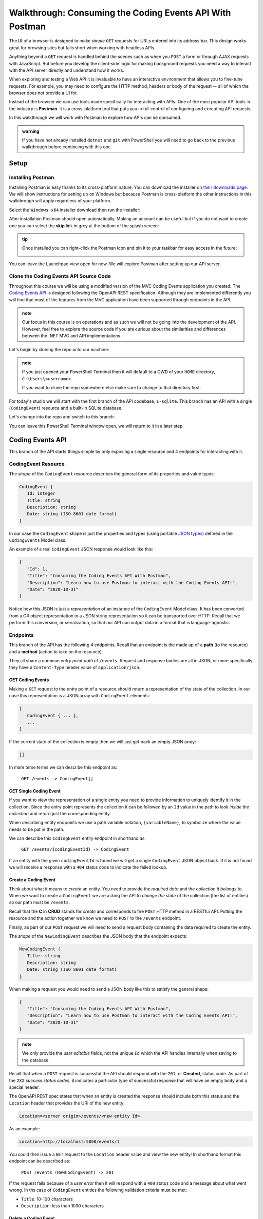 =========================================================
Walkthrough: Consuming the Coding Events API With Postman
=========================================================

The UI of a browser is designed to make *simple* ``GET`` requests for URLs entered into its address bar. This design works great for browsing sites but falls short when working with headless APIs. 

Anything beyond a ``GET`` request is handled behind the scenes such as when you ``POST`` a form or through AJAX requests with JavaScript. But before you develop the client-side logic for making background requests you need a way to interact with the API server directly and understand how it works.

When exploring and testing a Web API it is invaluable to have an interactive environment that allows you to fine-tune requests. For example, you may need to configure the HTTP method, headers or body of the request -- all of which the browser does not provide a UI for.

Instead of the browser we can use tools made specifically for interacting with APIs. One of the most popular API tools in the industry is **Postman**. It is a cross-platform tool that puts you in full control of configuring and executing API requests. 

In this walkthrough we will work with Postman to explore how APIs can be consumed.

.. admonition:: warning

   If you have not already installed ``dotnet`` and ``git`` with PowerShell you will need to go back to the previous walkthrough before continuing with this one. 

Setup
=====

Installing Postman
------------------

Installing Postman is easy thanks to its cross-platform nature. You can download the installer on `their downloads page <https://www.postman.com/downloads/>`_. We will show instructions for setting up on Windows but because Postman is cross-platform the other instructions in this walkthrough will apply regardless of your platform.

Select the ``Windows x64`` installer download then run the installer:

.. image:: /_static/images/postman/download-installer.png
   :alt: Download Windows x64 Postman installer

After installation Postman should open automatically. Making an account can be useful but if you do not want to create one you can select the **skip** link in grey at the bottom of the splash screen:

.. image:: /_static/images/postman/account.png
   :alt: Postman splash screen for new account

.. admonition:: tip

   Once installed you can right-click the Postman icon and pin it to your taskbar for easy access in the future:

   .. image:: /_static/images/postman/pin-taskbar.png
      :alt: Pin Postman application to taskbar on Windows

You can leave the Launchpad view open for now. We will explore Postman after setting up our API server.

.. image:: /_static/images/postman/launchpad-view.png
   :alt: Postman Launchpad view

Clone the Coding Events API Source Code
---------------------------------------

Throughout this course we will be using a modified version of the MVC Coding Events application you created. The `Coding Events API <https://github.com/LaunchCodeEducation/coding-events-api/tree/1-sqlite>`_ is designed following the OpenAPI REST specification. Although they are implemented differently you will find that most of the features from the MVC application have been supported through endpoints in the API.

.. admonition:: note

   Our focus in this course is on operations and as such we will not be going into the development of the API. However, feel free to explore the source code if you are curious about the similarities and differences between the .NET MVC and API implementations.

Let's begin by cloning the repo onto our machine:

.. admonition:: note

   If you just opened your PowerShell Terminal then it will default to a CWD of your ``HOME`` directory, ``C:\Users\<username>``. 
   
   If you want to clone the repo somewhere else make sure to change to that directory first.

.. sourcecode:: powershell
   :caption: Windows/PowerShell

   > git clone https://github.com/launchcodeeducation/coding-events-api

For today's studio we will start with the first branch of the API codebase, ``1-sqlite``. This branch has an API with a single (``CodingEvent``) resource and a built-in SQLite database. 

Let's change into the repo and switch to this branch:

.. sourcecode:: powershell
   :caption: Windows/PowerShell

   # cd is an alias (like a nick-name) for the Set-Location cmdlet in PowerShell
   > cd coding-events-api

   # check out the 1-sqlite branch
   > git checkout 1-sqlite

You can leave this PowerShell Terminal window open, we will return to it in a later step:

.. image:: /_static/images/postman/powershell-in-repo-dir.png
   :alt: PowerShell in coding-events-api repo directory on 1-sqlite branch

Coding Events API
=================

This branch of the API starts things simple by only exposing a single resource and 4 endpoints for interacting with it.

CodingEvent Resource
--------------------

The *shape* of the ``CodingEvent`` resource describes the general form of its properties and value types:

.. sourcecode:: json

   CodingEvent {
      Id: integer
      Title: string
      Description: string
      Date: string (ISO 8601 date format)
   }

In our case the ``CodingEvent`` shape is just the properties and types (using portable `JSON types <https://json-schema.org/understanding-json-schema/reference/type.html>`_) defined in the ``CodingEvents`` Model class.

An example of a real ``CodingEvent`` JSON response would look like this:

.. sourcecode:: json

   {
      "Id": 1,
      "Title": "Consuming the Coding Events API With Postman",
      "Description": "Learn how to use Postman to interact with the Coding Events API!",
      "Date": "2020-10-31"
   }

Notice how this JSON is just a *representation* of an instance of the ``CodingEvent`` Model class. It has been converted from a C# object representation to a JSON string representation so it can be transported over HTTP. Recall that we perform this conversion, or serialization, so that our API can output data in a format that is language-agnostic.

Endpoints
---------

This branch of the API has the following 4 endpoints. Recall that an endpoint is the made up of a **path** (to the resource) and a **method** (action to take on the resource). 

They all share a common *entry point path* of ``/events``. Request and response bodies are all in JSON, or more specifically they have a ``Content-Type`` header value of ``application/json``.

GET Coding Events
^^^^^^^^^^^^^^^^^

Making a ``GET`` request to the entry point of a resource should return a representation of the state of the collection. In our case this representation is a JSON array with ``CodingEvent`` elements:

.. sourcecode:: json

   [
      CodingEvent { ... },
      ...
   ]

If the current state of the collection is empty then we will just get back an empty JSON array:

.. sourcecode:: json

   []

In more terse terms we can describe this endpoint as:

   ``GET /events -> CodingEvent[]``

GET Single Coding Event
^^^^^^^^^^^^^^^^^^^^^^^

If you want to view the representation of a single entity you need to provide information to uniquely identify it in the collection. Since the entry point represents the collection it can be followed by an ``Id`` value in the path to *look inside the collection* and return just the corresponding entity.

.. todo:: directory path analogy, collection/individual or collection/sub-collection/individual etc

When describing entity endpoints we use a path variable notation, ``{variableName}``, to symbolize where the value needs to be put in the path. 

We can describe this ``CodingEvent`` entity endpoint in shorthand as:

   ``GET /events/{codingEventId} -> CodingEvent``

If an entity with the given ``codingEventId`` is found we will get a single ``CodingEvent`` JSON object back. If it is not found we will receive a response with a ``404`` status code to indicate the failed lookup.

Create a Coding Event
^^^^^^^^^^^^^^^^^^^^^

Think about what it means to *create* an entity. You need to provide the *required data* and the *collection it belongs to*. When we want to create a ``CodingEvent`` we are asking the API to *change the state* of the collection (the list of entities) so our path must be ``/events``.

Recall that the **C** in **CRUD** stands for *create* and corresponds to the ``POST`` HTTP method in a RESTful API. Putting the resource and the action together we know we need to ``POST`` to the ``/events`` endpoint.

Finally, as part of our ``POST`` request we will need to send a request body containing the data required to create the entity.

The *shape* of the ``NewCodingEvent`` describes the JSON body that the endpoint expects:

.. sourcecode:: json

   NewCodingEvent {
      Title: string
      Description: string
      Date: string (ISO 8601 date format)
   }

When making a request you would need to send a JSON body like this to satisfy the general shape:

.. sourcecode:: json

   {
      "Title": "Consuming the Coding Events API With Postman",
      "Description": "Learn how to use Postman to interact with the Coding Events API!",
      "Date": "2020-10-31"
   }

.. admonition:: note

   We only provide the *user editable* fields, not the unique ``Id`` which the API handles internally when saving to the database.

Recall that when a ``POST`` request is successful the API should respond with the ``201``, or **Created**, status code. As part of the ``2XX`` *success status codes*, it indicates a particular type of successful response that will have an empty body and a special header.

The OpenAPI REST spec states that when an entity is created the response should include both this status and the ``Location`` header that provides the URI of the new entity:

.. sourcecode:: json

   Location=<server origin>/events/<new entity Id>

As an example:

.. sourcecode:: json

   Location=http://localhost:5000/events/1

You could then issue a ``GET`` request to the ``Location`` header value and view the new entity! In shorthand format this endpoint can be described as:

   ``POST /events (NewCodingEvent) -> 201``

If the request fails because of a *user error* then it will respond with a ``400`` status code and a message about what went wrong. In ths case of ``CodingEvent`` entities the following validation criteria must be met:

- ``Title``: 10-100 characters
- ``Description``: less than 1000 characters

Delete a Coding Event
^^^^^^^^^^^^^^^^^^^^^

Deleting a ``CodingEvent`` resource means to operate on a single entity. This should make sense as it would be too powerful to expose the ability to delete the entire collection. Just like the endpoint for getting a single entity, this endpoint requires a ``codingEventId`` path variable.

When an resource is deleted the OpenAPI spec expects the API to respond with a ``204`` status code. Similar to the ``201`` status, this code indicates a success with no response body or special headers. 

The deletion endpoint can be described in shorthand as:

   ``DELETE /events/{codingEventId} -> 204``

If you attempt to delete a resource that doesn't exist (with an incorrect ``codingEventId``) then the endpoint will respond with an expected ``404`` status and message.

Summary
^^^^^^^

Two endpoints at the entry point path, ``/events``, to interact with the collection as a whole:

- **list Coding Events**: ``GET /events -> CodingEvent[]``
- **create a Coding Event**: ``POST /events (NewCodingEvent) -> 201``

And two that require a sub-path variable, ``/events/{codingEventId}``, to interact with a single entity:

- **delete a Coding Event**: ``DELETE /events/{codingEventId} -> 201``
- **find single Coding Event**: ``GET /events/{codingEventId} -> CodingEvent``

Making Requests to the Coding Events API
========================================

Start the API Server
--------------------

In your PowerShell Terminal enter the following commands to run the API from the command-line. We will learn more about the ``dotnet`` tool in later lessons:

.. admonition:: note

   If you didn't leave your PowerShell window open make sure to navigate back to the ``coding-events-api`` repo directory before issuing the following commands.

We will need to change to the ``CodingEventsAPI`` project directory (in the repo directory) to run the project. 

If you cloned the repo into your ``HOME`` directory then the absolute path will be ``C:\Users\<username>\coding-events-api\CodingEventsAPI``.

.. sourcecode:: powershell
   :caption: Windows/PowerShell, run from coding-events-repo directory

   # change to the CodingEventsAPI project directory
   > cd CodingEventsAPI

   # run the project
   > dotnet run

   info: Microsoft.Hosting.Lifetime[0]
      Now listening on: https://localhost:5001
   info: Microsoft.Hosting.Lifetime[0]
         Now listening on: http://localhost:5000
   info: Microsoft.Hosting.Lifetime[0]
         Application started. Press Ctrl+C to shut down.
   info: Microsoft.Hosting.Lifetime[0]
         Hosting environment: Development
   info: Microsoft.Hosting.Lifetime[0]
         Content root path: C:\Users\<username>\coding-events-api\CodingEventsAPI

List the Coding Events
----------------------

Setting the URL
^^^^^^^^^^^^^^^

Setting the Method
^^^^^^^^^^^^^^^^^^

Setting the Headers
^^^^^^^^^^^^^^^^^^^

Setting the Request Body
^^^^^^^^^^^^^^^^^^^^^^^^

Viewing the Response
^^^^^^^^^^^^^^^^^^^^

Create a Coding Event
---------------------

Send a bad body
^^^^^^^^^^^^^^^

Regular create
^^^^^^^^^^^^^^

Checking the Response headers
^^^^^^^^^^^^^^^^^^^^^^^^^^^^^

Get a Single Coding Event
-------------------------

Re-list the Coding Events
-------------------------

Delete a Coding Event
---------------------

Find a Missing Coding Event 404
-------------------------------

Bonus
=====

Continue Creating, Finding, Deleting
------------------------------------

From CLI
--------

You can do this from the command line ``Invoke-RestMethod/Invoke-WebRequest`` and ``curl``.

``Invoke-WebRequest`` similar to beautiful soup overwhelming for students

``Invoke-RestMethod`` less output easier for students